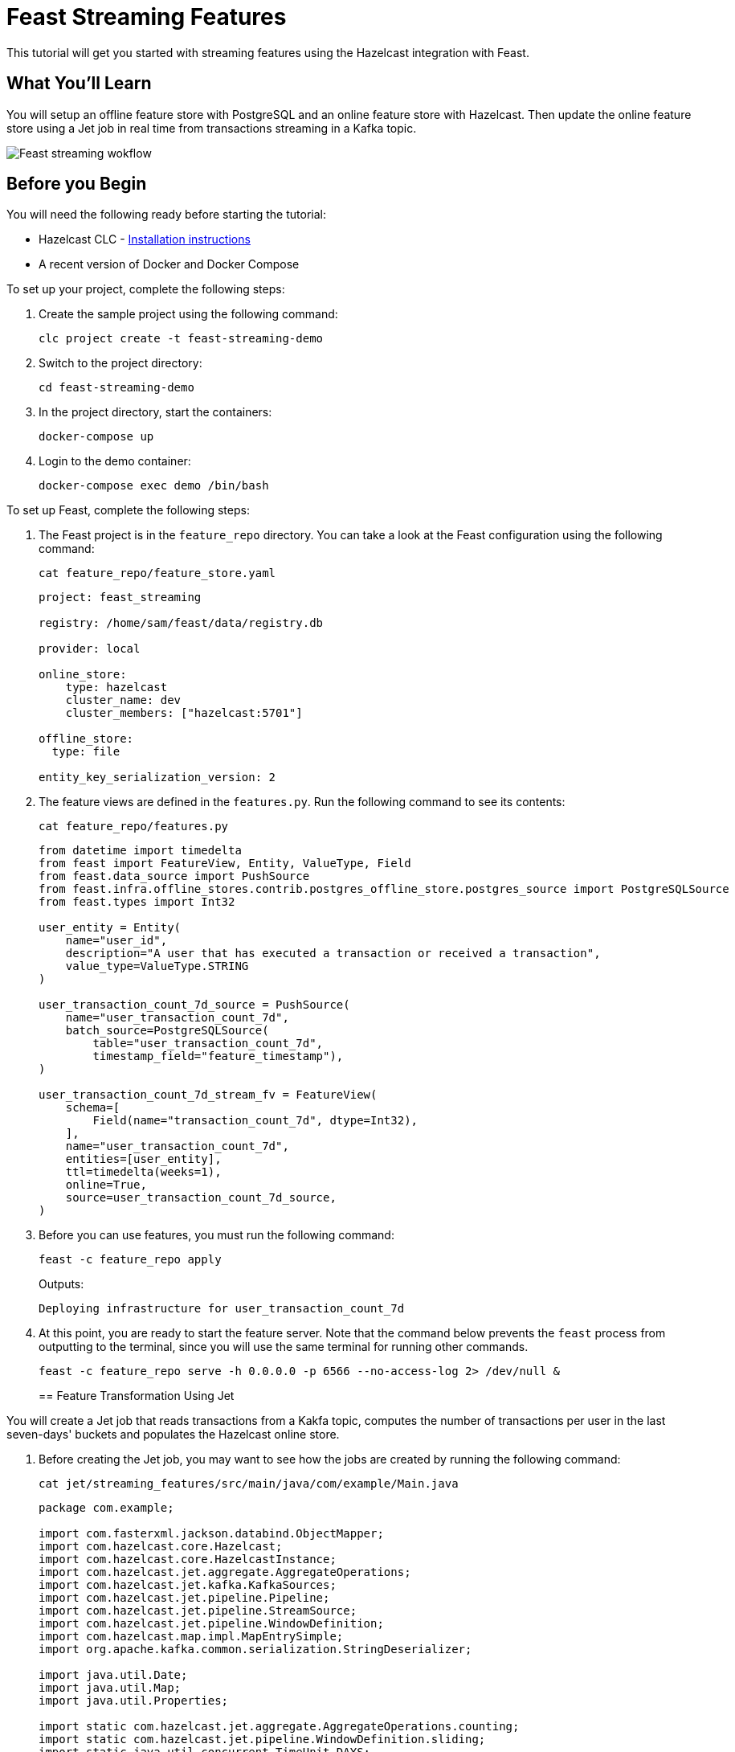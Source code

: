 = Feast Streaming Features
:description: This tutorial will get you started with streaming features using the Hazelcast integration with Feast.

{description}

== What You'll Learn

You will setup an offline feature store with PostgreSQL and an online feature store with Hazelcast.
Then update the online feature store using a Jet job in real time from transactions streaming in a Kafka topic.

image:ROOT:feast_streaming.svg.svg[Feast streaming wokflow]

== Before you Begin

You will need the following ready before starting the tutorial:

* Hazelcast CLC - link:https://docs.hazelcast.com/clc/latest/install-clc[Installation instructions]
* A recent version of Docker and Docker Compose

To set up your project, complete the following steps:

. Create the sample project using the following command:
+
[source,shell]
----
clc project create -t feast-streaming-demo
----

. Switch to the project directory:
+
[source,shell]
----
cd feast-streaming-demo
----

. In the project directory, start the containers:
+
[source,shell]
----
docker-compose up
----

. Login to the demo container:
+
[source,shell]
----
docker-compose exec demo /bin/bash
----

To set up Feast, complete the following steps:

. The Feast project is in the `feature_repo` directory.
You can take a look at the Feast configuration using the following command:
+
[source,shell]
----
cat feature_repo/feature_store.yaml
----
+
[source,yaml]
----
project: feast_streaming

registry: /home/sam/feast/data/registry.db

provider: local

online_store:
    type: hazelcast
    cluster_name: dev
    cluster_members: ["hazelcast:5701"]

offline_store:
  type: file

entity_key_serialization_version: 2
----

. The feature views are defined in the `features.py`.
Run the following command to see its contents:
+
[source,shell]
----
cat feature_repo/features.py
----
+
[source,python]
----
from datetime import timedelta
from feast import FeatureView, Entity, ValueType, Field
from feast.data_source import PushSource
from feast.infra.offline_stores.contrib.postgres_offline_store.postgres_source import PostgreSQLSource
from feast.types import Int32

user_entity = Entity(
    name="user_id",
    description="A user that has executed a transaction or received a transaction",
    value_type=ValueType.STRING
)

user_transaction_count_7d_source = PushSource(
    name="user_transaction_count_7d",
    batch_source=PostgreSQLSource(
        table="user_transaction_count_7d",
        timestamp_field="feature_timestamp"),
)

user_transaction_count_7d_stream_fv = FeatureView(
    schema=[
        Field(name="transaction_count_7d", dtype=Int32),
    ],
    name="user_transaction_count_7d",
    entities=[user_entity],
    ttl=timedelta(weeks=1),
    online=True,
    source=user_transaction_count_7d_source,
)
----

. Before you can use features, you must run the following command:
+
[source,shell]
----
feast -c feature_repo apply
----
+
Outputs:
+
[source,output]
----
Deploying infrastructure for user_transaction_count_7d
----

. At this point, you are ready to start the feature server.
Note that the command below prevents the `feast` process from outputting to the terminal, since you will use the same terminal for running other commands.
+
[source,shell]
----
feast -c feature_repo serve -h 0.0.0.0 -p 6566 --no-access-log 2> /dev/null &
----
+

== Feature Transformation Using Jet

You will create a Jet job that reads transactions from a Kakfa topic, computes the number of transactions per user in the last seven-days' buckets and populates the Hazelcast online store.

. Before creating the Jet job, you may want to see how the jobs are created by running the following command:
+
[source,shell]
----
cat jet/streaming_features/src/main/java/com/example/Main.java
----
+
[source,java]
----
package com.example;

import com.fasterxml.jackson.databind.ObjectMapper;
import com.hazelcast.core.Hazelcast;
import com.hazelcast.core.HazelcastInstance;
import com.hazelcast.jet.aggregate.AggregateOperations;
import com.hazelcast.jet.kafka.KafkaSources;
import com.hazelcast.jet.pipeline.Pipeline;
import com.hazelcast.jet.pipeline.StreamSource;
import com.hazelcast.jet.pipeline.WindowDefinition;
import com.hazelcast.map.impl.MapEntrySimple;
import org.apache.kafka.common.serialization.StringDeserializer;

import java.util.Date;
import java.util.Map;
import java.util.Properties;

import static com.hazelcast.jet.aggregate.AggregateOperations.counting;
import static com.hazelcast.jet.pipeline.WindowDefinition.sliding;
import static java.util.concurrent.TimeUnit.DAYS;
import static java.util.concurrent.TimeUnit.SECONDS;

public class Main {
    private final static long MONITORING_INTERVAL_7_DAYS = DAYS.toMillis(7);
    private final static long REPORTING_INTERVAL = SECONDS.toMillis(1);

    public static Pipeline createPipeline(String feastBaseUrl, String kafkaBaseUrl) {
        var mapper = new ObjectMapper();
        Properties props = new Properties();
        props.setProperty("bootstrap.servers", kafkaBaseUrl);
        props.setProperty("key.deserializer", StringDeserializer.class.getCanonicalName());
        props.setProperty("value.deserializer", StringDeserializer.class.getCanonicalName());
        props.setProperty("auto.offset.reset", "earliest");

        StreamSource<Map.Entry<String, String>> kafkaSource = KafkaSources.kafka(props, "transaction");
        Pipeline pipeline = Pipeline.create();
        pipeline
                .readFrom(kafkaSource)
                .withNativeTimestamps(0)
                .map(item -> mapper.readValue(item.getValue(), Transaction.class))
                .groupingKey(Transaction::getAcct_num)
                .window(sliding(MONITORING_INTERVAL_7_DAYS, REPORTING_INTERVAL))
                .aggregate(counting())
                .map(item -> {
                    var userId = item.getKey();
                    // set the current datetime
                    var timestamp = new Date();
                    var utc = new UserTransactionCount7d(userId, item.getValue(), timestamp);
                    return (Map.Entry<String, UserTransactionCount7d>) new MapEntrySimple(userId, utc);
                })
                .map(item -> mapper.writeValueAsString(item.getValue()))
                .writeTo(FeastSinks.push(feastBaseUrl, "user_transaction_count_7d"));
        return pipeline;
    }

    public static void main(String[] args) {
        var feastBaseUrl = "http://localhost:6566";
        var kafkaBaseUrl = "localhost:9092";
        if (args.length >= 1) {
            feastBaseUrl = args[0];
        }
        if (args.length >= 2) {
            kafkaBaseUrl = args[1];
        }
        Pipeline pipeline = createPipeline(feastBaseUrl, kafkaBaseUrl);
        HazelcastInstance hz = Hazelcast.bootstrappedInstance();
        hz.getJet().newJob(pipeline);
    }
}
----

. You must compile the Java code that creates the Jet job.
We provided an easy-to-use script to do that from inside the demo container:
+
[source,shell]
----
run build_jet streaming_features
----

. You can now create the Jet job and run it.
The Jet job requires the addresses of the feature server and the Kafka instance:
+
[source,shell]
----
clc job submit --name transform_features build/jet/streaming_features/libs/*.jar http://demo:6566 kafka:19092
----

. You can list the running jobs and verify that the jobs completed successfully using the following command:
+
[source,shell]
----
clc job list
----
+
Outputs:
+
[source,output]
----
------------------------------------------------------------------------------------------------
 Job ID              | Name               | Status  | Submitted           | Completed
------------------------------------------------------------------------------------------------
 0c13-9428-92c4-0001 | transform_features | RUNNING | 2024-07-29 07:18:53 | -
----

. Running the Jet job created an IMap that corresponds to the "user_transaction_count_7d" feature in the Hazelcast cluster.
You can list it using the following command:
+
[source,shell]
----
clc object list map
----
+
Outputs:
+
[source,output]
----
-------------------------------------------
 Object Name
-------------------------------------------
 feast_streaming_user_transaction_count_7d
-------------------------------------------
    OK Returned 1 row(s).
----

. Check the contents of the feature IMap to check the data written by Feast:
+
[source,shell]
----
clc map -n feast_streaming_user_transaction_count_7d entry-set | head -10
----

. You can retrieve features from the feature server in a human-readable format:
+
[source,shell]
----
curl -X POST \
  "http://localhost:6566/get-online-features" \
  -d '{
    "features": [
      "user_transaction_count_7d:transaction_count_7d"
    ],
    "entities": {
      "user_id": ["EBJD80665876768751", "YVCV56500100273531", "QRQP56813768247223"]
    }
  }' | jq
----
+
Outputs something similar to:
[source,output]
----
{
  "metadata": {
    "feature_names": [
      "user_id",
      "transaction_count_7d"
    ]
  },
  "results": [
    {
      "values": [
        "EBJD80665876768751",
        "YVCV56500100273531",
        "QRQP56813768247223"
      ],
      "statuses": [
        "PRESENT",
        "PRESENT",
        "PRESENT"
      ],
      "event_timestamps": [
        "1970-01-01T00:00:00Z",
        "1970-01-01T00:00:00Z",
        "1970-01-01T00:00:00Z"
      ]
    },
    {
      "values": [
        6,
        11,
        11
      ],
      "statuses": [
        "PRESENT",
        "PRESENT",
        "PRESENT"
      ],
      "event_timestamps": [
        "2024-07-29T07:24:00Z",
        "2024-07-29T07:24:00Z",
        "2024-07-29T07:24:00Z"
      ]
    }
  ]
}
----
== Summary

In this tutorial, you learned how to set up a feature engineering project that uses Hazelcast as the online store.
You also learned how to write a Jet job that transforms data and sends it to a Feast feature server.

== See Also

There is more to feature engineering with Hazelcast.

Check out our documentation about Feast:

* xref:integrate:integrate-with-feast.adoc[]
* xref:integrate:feast-config.adoc[]

If you have any questions, suggestions, or feedback please do not hesitate to reach out to us through https://slack.hazelcast.com/[Hazelcast Community Slack].
